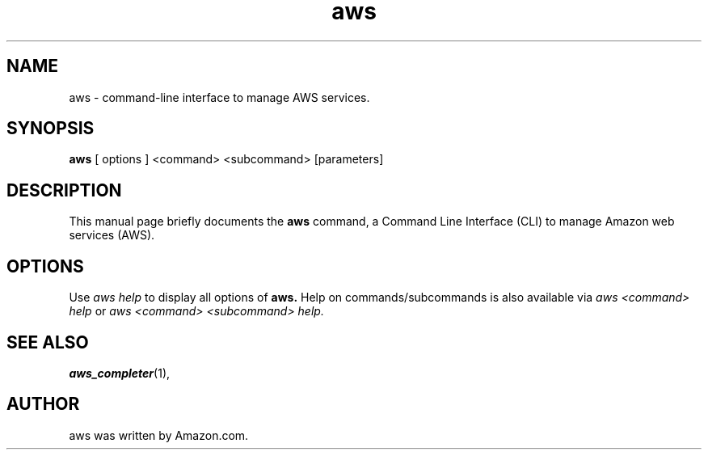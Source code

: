 .TH aws 1 "May 3, 2017"
.SH NAME
aws \- command-line interface to manage AWS services.
.SH SYNOPSIS
.B aws
[ options ] <command> <subcommand> [parameters]
.SH DESCRIPTION
This manual page briefly documents the
.B aws
command, a Command Line Interface (CLI) to manage Amazon web services (AWS).
.PP
.SH OPTIONS
Use
.I aws help
to display all options of
.B aws.
Help on commands/subcommands is also available via
.I aws <command> help
or
.I aws <command> <subcommand> help.
.SH SEE ALSO
.BR aws_completer (1),
.SH AUTHOR
aws was written by Amazon.com.
